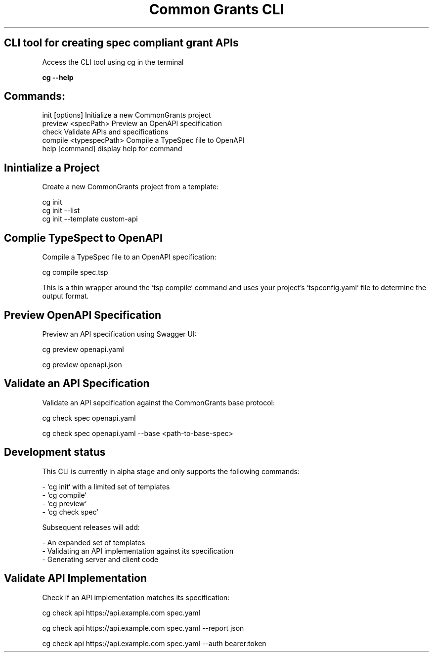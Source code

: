 .TH "Common Grants CLI" "1" "March 24 2025" "" ""

.SH CLI tool for creating spec compliant grant APIs



Access the CLI tool using cg in the terminal

.B  cg --help

.SH Commands:

  init [options]          Initialize a new CommonGrants project
  preview <specPath>      Preview an OpenAPI specification
  check                   Validate APIs and specifications
  compile <typespecPath>  Compile a TypeSpec file to OpenAPI
  help [command]          display help for command


.SH Inintialize a Project

Create a new CommonGrants project from a template:

    cg init
    cg init --list
    cg init --template custom-api

.SH Complie TypeSpect to OpenAPI
    Compile a TypeSpec file to an OpenAPI specification:

    cg compile spec.tsp

    This is a thin wrapper around the `tsp compile` command and uses your project's `tspconfig.yaml` file to determine the output format.

.SH Preview OpenAPI Specification

    Preview an API specification using Swagger UI:

    cg preview openapi.yaml

    cg preview openapi.json


.SH Validate an API Specification

    Validate an API sepcification against the CommonGrants base protocol:

    cg check spec openapi.yaml

    cg check spec openapi.yaml --base <path-to-base-spec>


.SH Development status
    This CLI is currently in alpha stage and only supports the following commands:

    - `cg init` with a limited set of templates
    - `cg compile`
    - `cg preview`
    - `cg check spec`

    Subsequent releases will add:

    - An expanded set of templates
    - Validating an API implementation against its specification
    - Generating server and client code


.SH Validate API Implementation

    Check if an API implementation matches its specification:

    cg check api https://api.example.com spec.yaml

    cg check api https://api.example.com spec.yaml --report json

    cg check api https://api.example.com spec.yaml --auth bearer:token